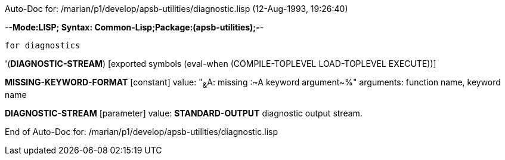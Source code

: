 Auto-Doc for: /marian/p1/develop/apsb-utilities/diagnostic.lisp (12-Aug-1993, 19:26:40)

-*-Mode:LISP; Syntax: Common-Lisp;Package:(apsb-utilities);-*-

	for diagnostics


'(*DIAGNOSTIC-STREAM*) [exported symbols (eval-when (COMPILE-TOPLEVEL
                                                     LOAD-TOPLEVEL
                                                     EXECUTE))]

*MISSING-KEYWORD-FORMAT* [constant] value: "~&~A: missing :~A keyword argument~%"
  arguments: function name, keyword name

*DIAGNOSTIC-STREAM* [parameter] value: *STANDARD-OUTPUT*
  diagnostic output stream.

End of Auto-Doc for: /marian/p1/develop/apsb-utilities/diagnostic.lisp
